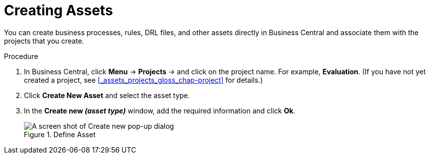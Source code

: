 [id='creating_assets_proc_{context}']
= Creating Assets

You can create business processes, rules, DRL files, and other assets directly in Business Central and associate them with the projects that you create.

.Procedure
. In Business Central, click *Menu* -> *Projects* -> and click on the project name. For example, *Evaluation*. (If you have not yet created a project, see xref:_assets_projects_gloss_chap-project[] for details.)
. Click *Create New Asset* and select the asset type.
. In the *Create new _(asset type)_* window, add the required information and click *Ok*.
+
.Define Asset
image::3275.png[A screen shot of Create new pop-up dialog]
